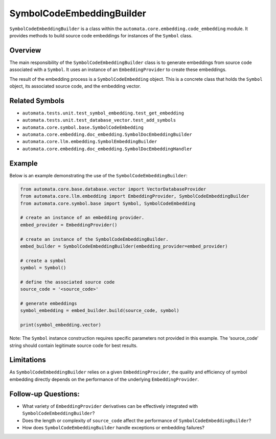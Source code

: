 SymbolCodeEmbeddingBuilder
==========================

``SymbolCodeEmbeddingBuilder`` is a class within the
``automata.core.embedding.code_embedding`` module. It provides methods
to build source code embeddings for instances of the ``Symbol`` class.

Overview
--------

The main responsibility of the ``SymbolCodeEmbeddingBuilder`` class is
to generate embeddings from source code associated with a ``Symbol``. It
uses an instance of an ``EmbeddingProvider`` to create these embeddings.

The result of the embedding process is a ``SymbolCodeEmbedding`` object.
This is a concrete class that holds the ``Symbol`` object, its
associated source code, and the embedding vector.

Related Symbols
---------------

-  ``automata.tests.unit.test_symbol_embedding.test_get_embedding``
-  ``automata.tests.unit.test_database_vector.test_add_symbols``
-  ``automata.core.symbol.base.SymbolCodeEmbedding``
-  ``automata.core.embedding.doc_embedding.SymbolDocEmbeddingBuilder``
-  ``automata.core.llm.embedding.SymbolEmbeddingBuilder``
-  ``automata.core.embedding.doc_embedding.SymbolDocEmbeddingHandler``

Example
-------

Below is an example demonstrating the use of the
``SymbolCodeEmbeddingBuilder``:

.. code:: python

   from automata.core.base.database.vector import VectorDatabaseProvider
   from automata.core.llm.embedding import EmbeddingProvider, SymbolCodeEmbeddingBuilder
   from automata.core.symbol.base import Symbol, SymbolCodeEmbedding

   # create an instance of an embedding provider.
   embed_provider = EmbeddingProvider()

   # create an instance of the SymbolCodeEmbeddingBuilder.
   embed_builder = SymbolCodeEmbeddingBuilder(embedding_provider=embed_provider)

   # create a symbol
   symbol = Symbol() 

   # define the associated source code
   source_code = '<source_code>'

   # generate embeddings  
   symbol_embedding = embed_builder.build(source_code, symbol)

   print(symbol_embedding.vector)

Note: The ``Symbol`` instance construction requires specific parameters
not provided in this example. The ‘source_code’ string should contain
legitimate source code for best results.

Limitations
-----------

As ``SymbolCodeEmbeddingBuilder`` relies on a given
``EmbeddingProvider``, the quality and efficiency of symbol embedding
directly depends on the performance of the underlying
``EmbeddingProvider``.

Follow-up Questions:
--------------------

-  What variety of ``EmbeddingProvider`` derivatives can be effectively
   integrated with ``SymbolCodeEmbeddingBuilder``?
-  Does the length or complexity of ``source_code`` affect the
   performance of ``SymbolCodeEmbeddingBuilder``?
-  How does ``SymbolCodeEmbeddingBuilder`` handle exceptions or
   embedding failures?
